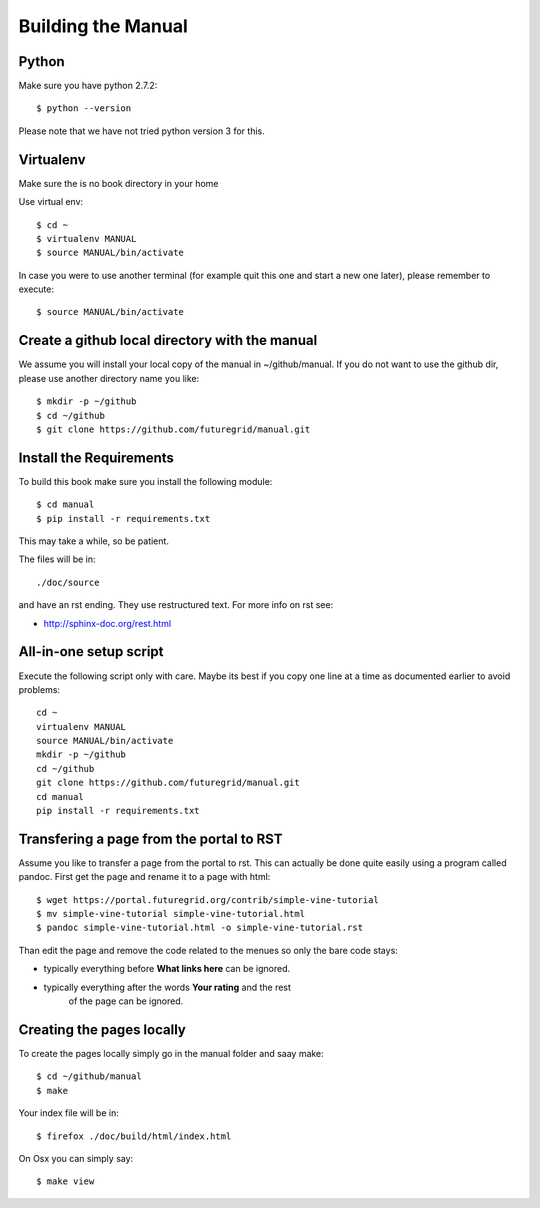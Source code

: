 **********************************************************************
Building the Manual
**********************************************************************

Python
-------

Make sure you have python 2.7.2::

    $ python --version

Please note that we have not tried python version 3 for this.

Virtualenv
----------------------------------------------------------------------
Make sure the is no book directory in your home

Use virtual env::

    $ cd ~
    $ virtualenv MANUAL
    $ source MANUAL/bin/activate

In case you were to use another terminal (for example quit this one
and start a new one later), please remember to execute::

    $ source MANUAL/bin/activate


Create a github local directory with the manual
----------------------------------------------------------------------
We assume you will install your local copy of the manual in
~/github/manual. If you do not want to use the github dir, please use
another directory name you like::

    $ mkdir -p ~/github
    $ cd ~/github
    $ git clone https://github.com/futuregrid/manual.git

Install the Requirements
----------------------------------------------------------------------
To build this book make sure you install the following module::

    $ cd manual
    $ pip install -r requirements.txt

This may take a while, so be patient.

The files will be in::

   ./doc/source 

and have an rst ending. They use
restructured text. For more info on rst see:

* http://sphinx-doc.org/rest.html



All-in-one setup script
--------------------

Execute the following script only with care. Maybe its best if you
copy one line at a time as documented earlier to avoid problems::

    cd ~
    virtualenv MANUAL
    source MANUAL/bin/activate
    mkdir -p ~/github
    cd ~/github
    git clone https://github.com/futuregrid/manual.git
    cd manual
    pip install -r requirements.txt

Transfering a page from the portal to RST
----------------------------------------------------------------------

Assume you like to transfer a page from the portal to rst. This can
actually be done quite easily using a program called pandoc. First get
the page and rename it to a page with html::

    $ wget https://portal.futuregrid.org/contrib/simple-vine-tutorial
    $ mv simple-vine-tutorial simple-vine-tutorial.html
    $ pandoc simple-vine-tutorial.html -o simple-vine-tutorial.rst

Than edit the page and remove the code related to the menues so only
the bare code stays:

* typically everything before **What links here** can be ignored.
* typically everything after the words  **Your rating** and the rest
   of the page can  be ignored.

Creating the pages locally
---------------------

To create the pages locally simply go in the manual folder and saay
make::

    $ cd ~/github/manual
    $ make

Your index file will be in::

     $ firefox ./doc/build/html/index.html

On Osx you can simply say::

     $ make view
..
    Autorun 
    .. hint:: PLEASE SKIP THIS SECTION, WE ARE NOT USING AUTORUN
    Autoran can be found at:
    * https://bitbucket.org/birkenfeld/sphinx-contrib/src/c54749e503872d3f7a00c0561a115000dcc83565/autorun?at=default
    To installit you need to do the following::
	$ cd ~
	$ hg clone http://bitbucket.org/birkenfeld/sphinx-contrib/
	$ cd sphinx-contrib/autorun
	$ python setup.py install

